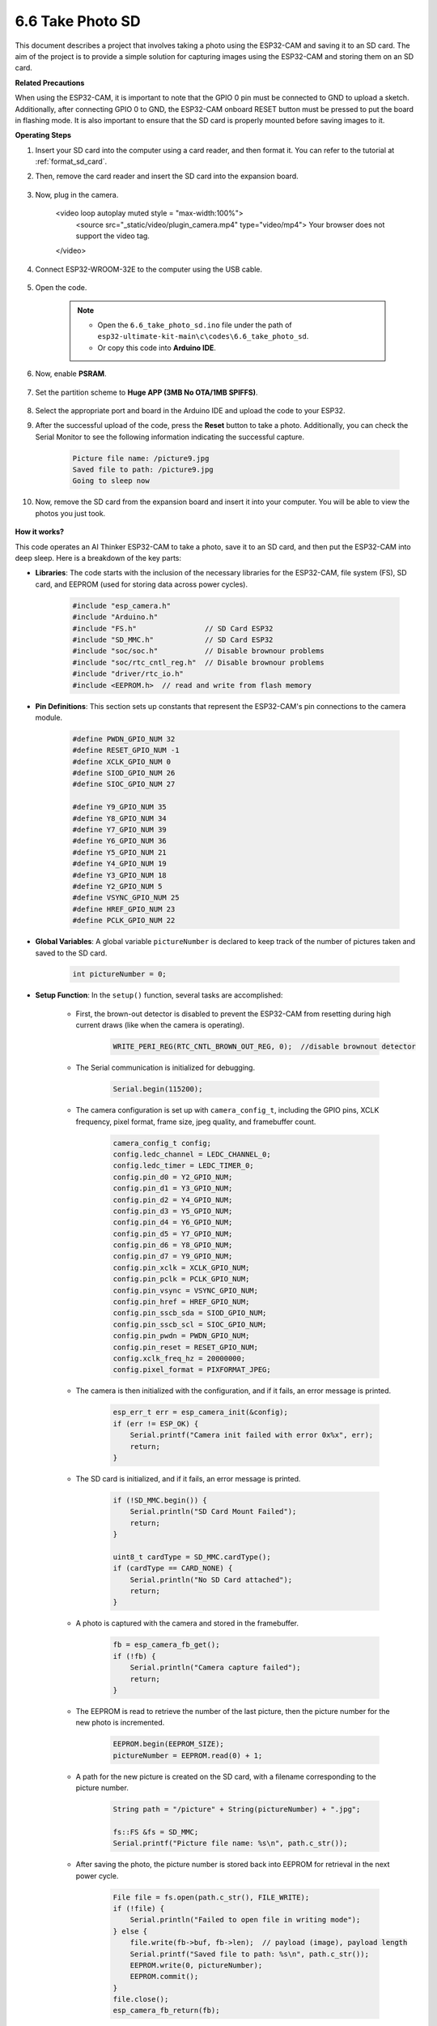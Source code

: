 6.6 Take Photo SD
============================

This document describes a project that involves taking a photo using the ESP32-CAM and saving it to an SD card. 
The aim of the project is to provide a simple solution for capturing images using the ESP32-CAM and storing them on an SD card.

**Related Precautions**

When using the ESP32-CAM, it is important to note that the GPIO 0 pin must be connected to GND to upload a sketch. 
Additionally, after connecting GPIO 0 to GND, the ESP32-CAM onboard RESET button must be pressed to put the board in flashing mode. 
It is also important to ensure that the SD card is properly mounted before saving images to it.

**Operating Steps**

#. Insert your SD card into the computer using a card reader, and then format it. You can refer to the tutorial at :ref:`format_sd_card`.

#. Then, remove the card reader and insert the SD card into the expansion board.

    .. image:: img/insert_sd.png

#. Now, plug in the camera.

    .. raw:: html

    <video loop autoplay muted style = "max-width:100%">
        <source src="_static/video/plugin_camera.mp4" type="video/mp4">
        Your browser does not support the video tag.
    </video>

#. Connect ESP32-WROOM-32E to the computer using the USB cable.

    .. image:: img/plugin_esp32.png

#. Open the code.

    .. note::

        * Open the ``6.6_take_photo_sd.ino`` file under the path of ``esp32-ultimate-kit-main\c\codes\6.6_take_photo_sd``.
        * Or copy this code into **Arduino IDE**.

    .. raw:: html

        <iframe src=https://create.arduino.cc/editor/sunfounder01/4d698dc3-aef7-4aea-b8a3-7d143a4c7d3c/preview?embed style="height:510px;width:100%;margin:10px 0" frameborder=0></iframe>


#. Now, enable **PSRAM**.

    .. image:: img/sp230516_150554.png

#. Set the partition scheme to **Huge APP (3MB No OTA/1MB SPIFFS)**.

    .. image:: img/sp230516_150840.png   

#. Select the appropriate port and board in the Arduino IDE and upload the code to your ESP32.

#. After the successful upload of the code, press the **Reset** button to take a photo. Additionally, you can check the Serial Monitor to see the following information indicating the successful capture.


    .. code-block:: arduino

        Picture file name: /picture9.jpg
        Saved file to path: /picture9.jpg
        Going to sleep now

    .. image:: img/press_reset.PNG

#. Now, remove the SD card from the expansion board and insert it into your computer. You will be able to view the photos you just took.

    .. image:: img/take_photo1.png

**How it works?**

This code operates an AI Thinker ESP32-CAM to take a photo, save it to an SD card, and then put the ESP32-CAM into deep sleep. Here is a breakdown of the key parts:

* **Libraries**: The code starts with the inclusion of the necessary libraries for the ESP32-CAM, file system (FS), SD card, and EEPROM (used for storing data across power cycles).

    .. code-block:: arduino

        #include "esp_camera.h"
        #include "Arduino.h"
        #include "FS.h"                // SD Card ESP32
        #include "SD_MMC.h"            // SD Card ESP32
        #include "soc/soc.h"           // Disable brownour problems
        #include "soc/rtc_cntl_reg.h"  // Disable brownour problems
        #include "driver/rtc_io.h"
        #include <EEPROM.h>  // read and write from flash memory

* **Pin Definitions**: This section sets up constants that represent the ESP32-CAM's pin connections to the camera module.

    .. code-block:: arduino

        #define PWDN_GPIO_NUM 32
        #define RESET_GPIO_NUM -1
        #define XCLK_GPIO_NUM 0
        #define SIOD_GPIO_NUM 26
        #define SIOC_GPIO_NUM 27

        #define Y9_GPIO_NUM 35
        #define Y8_GPIO_NUM 34
        #define Y7_GPIO_NUM 39
        #define Y6_GPIO_NUM 36
        #define Y5_GPIO_NUM 21
        #define Y4_GPIO_NUM 19
        #define Y3_GPIO_NUM 18
        #define Y2_GPIO_NUM 5
        #define VSYNC_GPIO_NUM 25
        #define HREF_GPIO_NUM 23
        #define PCLK_GPIO_NUM 22


* **Global Variables**: A global variable ``pictureNumber`` is declared to keep track of the number of pictures taken and saved to the SD card.

    .. code-block:: arduino

        int pictureNumber = 0;


* **Setup Function**: In the ``setup()`` function, several tasks are accomplished:


    * First, the brown-out detector is disabled to prevent the ESP32-CAM from resetting during high current draws (like when the camera is operating).
    
        .. code-block:: arduino

            WRITE_PERI_REG(RTC_CNTL_BROWN_OUT_REG, 0);  //disable brownout detector

    * The Serial communication is initialized for debugging.

        .. code-block:: arduino

            Serial.begin(115200);

    * The camera configuration is set up with ``camera_config_t``, including the GPIO pins, XCLK frequency, pixel format, frame size, jpeg quality, and framebuffer count.
    
        .. code-block:: arduino

            camera_config_t config;
            config.ledc_channel = LEDC_CHANNEL_0;
            config.ledc_timer = LEDC_TIMER_0;
            config.pin_d0 = Y2_GPIO_NUM;
            config.pin_d1 = Y3_GPIO_NUM;
            config.pin_d2 = Y4_GPIO_NUM;
            config.pin_d3 = Y5_GPIO_NUM;
            config.pin_d4 = Y6_GPIO_NUM;
            config.pin_d5 = Y7_GPIO_NUM;
            config.pin_d6 = Y8_GPIO_NUM;
            config.pin_d7 = Y9_GPIO_NUM;
            config.pin_xclk = XCLK_GPIO_NUM;
            config.pin_pclk = PCLK_GPIO_NUM;
            config.pin_vsync = VSYNC_GPIO_NUM;
            config.pin_href = HREF_GPIO_NUM;
            config.pin_sscb_sda = SIOD_GPIO_NUM;
            config.pin_sscb_scl = SIOC_GPIO_NUM;
            config.pin_pwdn = PWDN_GPIO_NUM;
            config.pin_reset = RESET_GPIO_NUM;
            config.xclk_freq_hz = 20000000;
            config.pixel_format = PIXFORMAT_JPEG;
    
    * The camera is then initialized with the configuration, and if it fails, an error message is printed.

        .. code-block:: arduino

            esp_err_t err = esp_camera_init(&config);
            if (err != ESP_OK) {
                Serial.printf("Camera init failed with error 0x%x", err);
                return;
            }

    * The SD card is initialized, and if it fails, an error message is printed.

           .. code-block:: arduino
            
            if (!SD_MMC.begin()) {
                Serial.println("SD Card Mount Failed");
                return;
            }   

            uint8_t cardType = SD_MMC.cardType();
            if (cardType == CARD_NONE) {
                Serial.println("No SD Card attached");
                return;
            }        

    * A photo is captured with the camera and stored in the framebuffer.

        .. code-block:: arduino

            fb = esp_camera_fb_get();
            if (!fb) {
                Serial.println("Camera capture failed");
                return;
            }

    * The EEPROM is read to retrieve the number of the last picture, then the picture number for the new photo is incremented.

        .. code-block:: arduino

            EEPROM.begin(EEPROM_SIZE);
            pictureNumber = EEPROM.read(0) + 1;

    * A path for the new picture is created on the SD card, with a filename corresponding to the picture number.

        .. code-block:: arduino

            String path = "/picture" + String(pictureNumber) + ".jpg";

            fs::FS &fs = SD_MMC;
            Serial.printf("Picture file name: %s\n", path.c_str());

    * After saving the photo, the picture number is stored back into EEPROM for retrieval in the next power cycle.

        .. code-block:: arduino

            File file = fs.open(path.c_str(), FILE_WRITE);
            if (!file) {
                Serial.println("Failed to open file in writing mode");
            } else {
                file.write(fb->buf, fb->len);  // payload (image), payload length
                Serial.printf("Saved file to path: %s\n", path.c_str());
                EEPROM.write(0, pictureNumber);
                EEPROM.commit();
            }
            file.close();
            esp_camera_fb_return(fb); 

    * Finally, the onboard LED (flash) is turned off and the ESP32-CAM goes into deep sleep.

        .. code-block:: arduino

            pinMode(4, OUTPUT);
            digitalWrite(4, LOW);
            rtc_gpio_hold_en(GPIO_NUM_4);

    * Sleep Mode: The ESP32-CAM goes into deep sleep after taking each photo to conserve power. It can be woken up by a reset or by a signal on specific pins.

        .. code-block:: arduino

            delay(2000);
            Serial.println("Going to sleep now");
            delay(2000);
            esp_deep_sleep_start();
            Serial.println("This will never be printed");


* Loop Function: The ``loop()`` function is empty because after the setup process, the ESP32-CAM immediately goes into deep sleep.


Note that for this code to work, you need to ensure that GPIO 0 is connected to GND when uploading the sketch, and you might have to press the on-board RESET button to put your board into flashing mode. Also, remember to replace "/picture" with your own file name. The size of the EEPROM is set to 1, which means it can store values from 0 to 255. If you plan to take more than 255 pictures, you'll need to increase the EEPROM size and adjust how you store and read the pictureNumber.
